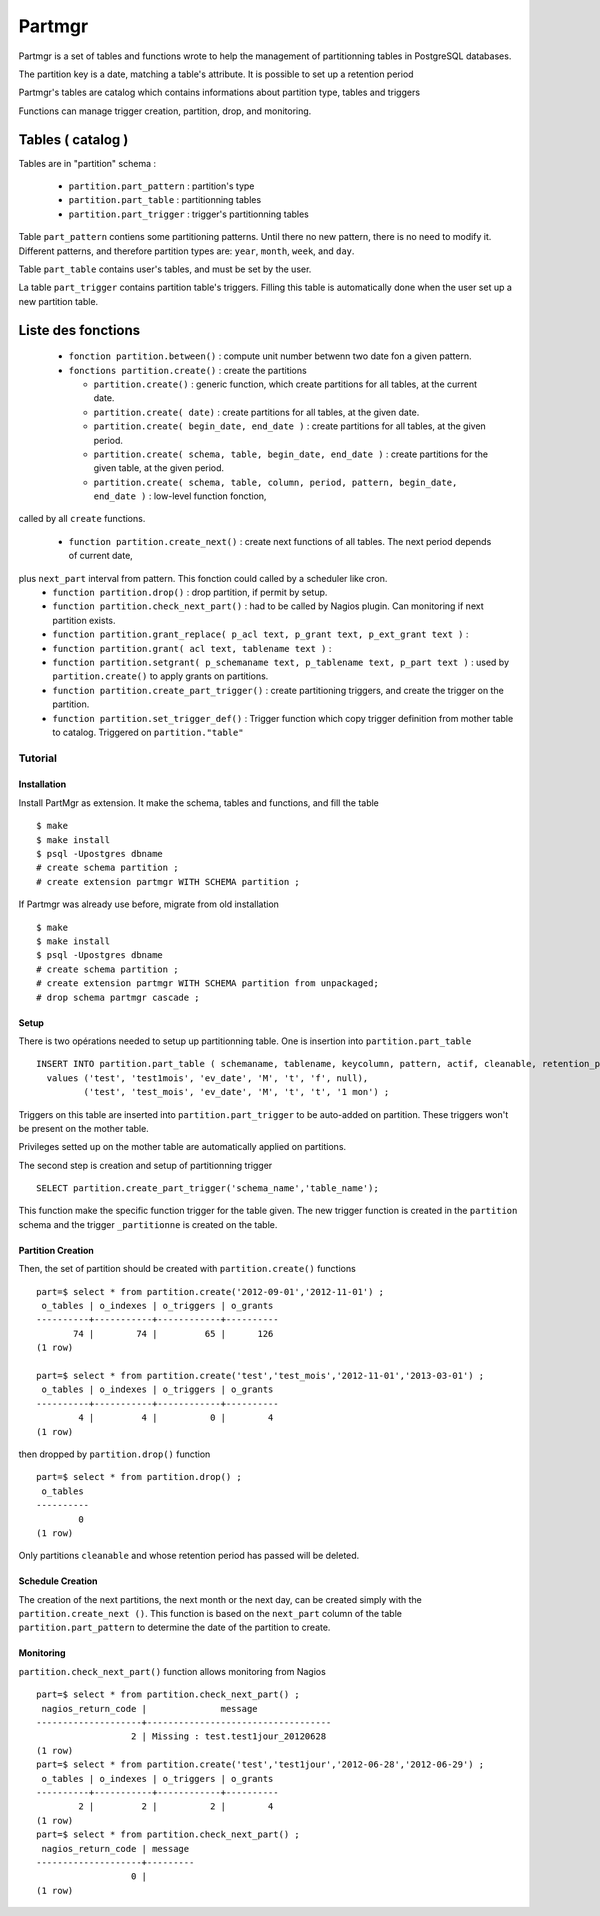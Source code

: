 Partmgr
=======

Partmgr is a set of tables and functions wrote to help the management
of partitionning tables in PostgreSQL databases.

The partition key is a date, matching a table's attribute. It is
possible to set up a retention period

Partmgr's tables are catalog which contains informations about
partition type, tables and triggers

Functions can manage trigger creation, partition, drop, and
monitoring.

Tables ( catalog )
--------------------

Tables are in "partition" schema :

  - ``partition.part_pattern`` : partition's type
  - ``partition.part_table`` : partitionning tables
  - ``partition.part_trigger`` : trigger's partitionning tables

Table ``part_pattern`` contiens some partitioning patterns. Until
there no new pattern, there is no need to modify it. Different
patterns, and therefore partition types are: ``year``, ``month``,
``week``, and ``day``.

Table ``part_table`` contains user's tables, and must be set by the user.

La table ``part_trigger`` contains partition table's triggers. Filling
this table is automatically done when the user set up a new partition
table.

Liste des fonctions
--------------------
  - ``fonction partition.between()`` : compute unit number betwenn two date fon a given pattern. 
  - ``fonctions partition.create()`` : create the partitions

    -  ``partition.create()`` : generic function, which create partitions for all tables, at the current date.
    -  ``partition.create( date)`` : create partitions for all tables, at the given date.
    -  ``partition.create( begin_date, end_date )`` : create partitions for all tables, at the given period.
    -  ``partition.create( schema, table, begin_date, end_date )`` : create partitions for the given table, at the given period. 
    -  ``partition.create( schema, table, column, period, pattern, begin_date, end_date )`` : low-level function fonction, 
called by all ``create`` functions. 

  - ``function partition.create_next()`` : create next functions of all tables. The next period depends of current date, 
plus ``next_part`` interval from pattern. This fonction could called by a scheduler like cron.
  - ``function partition.drop()`` : drop partition, if permit by setup.
  - ``function partition.check_next_part()`` : had to be called by Nagios plugin. Can monitoring if next partition exists.

  - ``function partition.grant_replace( p_acl text, p_grant text, p_ext_grant text )`` : 
  - ``function partition.grant( acl text, tablename text )`` : 
  - ``function partition.setgrant( p_schemaname text, p_tablename text, p_part text )`` : used by ``partition.create()`` to apply grants on partitions. 

  - ``function partition.create_part_trigger()`` : create partitioning triggers, and create the trigger on the partition.
  - ``function partition.set_trigger_def()`` : Trigger function which copy trigger definition from mother table to catalog. Triggered on ``partition."table"``

Tutorial
````````

Installation
::::::::::::

Install PartMgr as extension. It make the schema, tables and functions, and fill the table ::

  $ make
  $ make install
  $ psql -Upostgres dbname
  # create schema partition ;
  # create extension partmgr WITH SCHEMA partition ;

If Partmgr was already use before, migrate from old installation ::

  $ make
  $ make install
  $ psql -Upostgres dbname
  # create schema partition ;
  # create extension partmgr WITH SCHEMA partition from unpackaged;
  # drop schema partmgr cascade ;


Setup
:::::

There is two opérations needed to setup up partitionning table. One is
insertion into ``partition.part_table`` ::

  INSERT INTO partition.part_table ( schemaname, tablename, keycolumn, pattern, actif, cleanable, retention_period)
    values ('test', 'test1mois', 'ev_date', 'M', 't', 'f', null),
           ('test', 'test_mois', 'ev_date', 'M', 't', 't', '1 mon') ;

Triggers on this table are inserted into ``partition.part_trigger`` to
be auto-added on partition.  These triggers won't be present on the
mother table.

Privileges setted up on the mother table are automatically applied on
partitions.

The second step is creation and setup of partitionning trigger ::

  SELECT partition.create_part_trigger('schema_name','table_name');

This function make the specific function trigger for the table
given. The new trigger function is created in the ``partition`` schema
and the trigger ``_partitionne`` is created on the table.

Partition Creation
::::::::::::::::::

Then, the set of partition should be created with ``partition.create()`` functions ::
  
  part=$ select * from partition.create('2012-09-01','2012-11-01') ;
   o_tables | o_indexes | o_triggers | o_grants 
  ----------+-----------+------------+----------
         74 |        74 |         65 |      126
  (1 row)

  part=$ select * from partition.create('test','test_mois','2012-11-01','2013-03-01') ;
   o_tables | o_indexes | o_triggers | o_grants 
  ----------+-----------+------------+----------
          4 |         4 |          0 |        4
  (1 row)


then dropped by ``partition.drop()`` function ::
  
  part=$ select * from partition.drop() ;
   o_tables 
  ----------
          0
  (1 row)

Only partitions ``cleanable``  and whose retention period has passed will be deleted.

Schedule Creation
:::::::::::::::::

The creation of the next partitions, the next month or the next day,
can be created simply with the ``partition.create_next ()``. This
function is based on the ``next_part`` column of the table
``partition.part_pattern`` to determine the date of the partition to
create.

Monitoring
::::::::::

``partition.check_next_part()`` function allows monitoring from Nagios ::
  
  part=$ select * from partition.check_next_part() ;
   nagios_return_code |              message              
  --------------------+-----------------------------------
                    2 | Missing : test.test1jour_20120628
  (1 row)
  part=$ select * from partition.create('test','test1jour','2012-06-28','2012-06-29') ;
   o_tables | o_indexes | o_triggers | o_grants 
  ----------+-----------+------------+----------
          2 |         2 |          2 |        4
  (1 row)
  part=$ select * from partition.check_next_part() ;
   nagios_return_code | message 
  --------------------+---------
                    0 | 
  (1 row)

